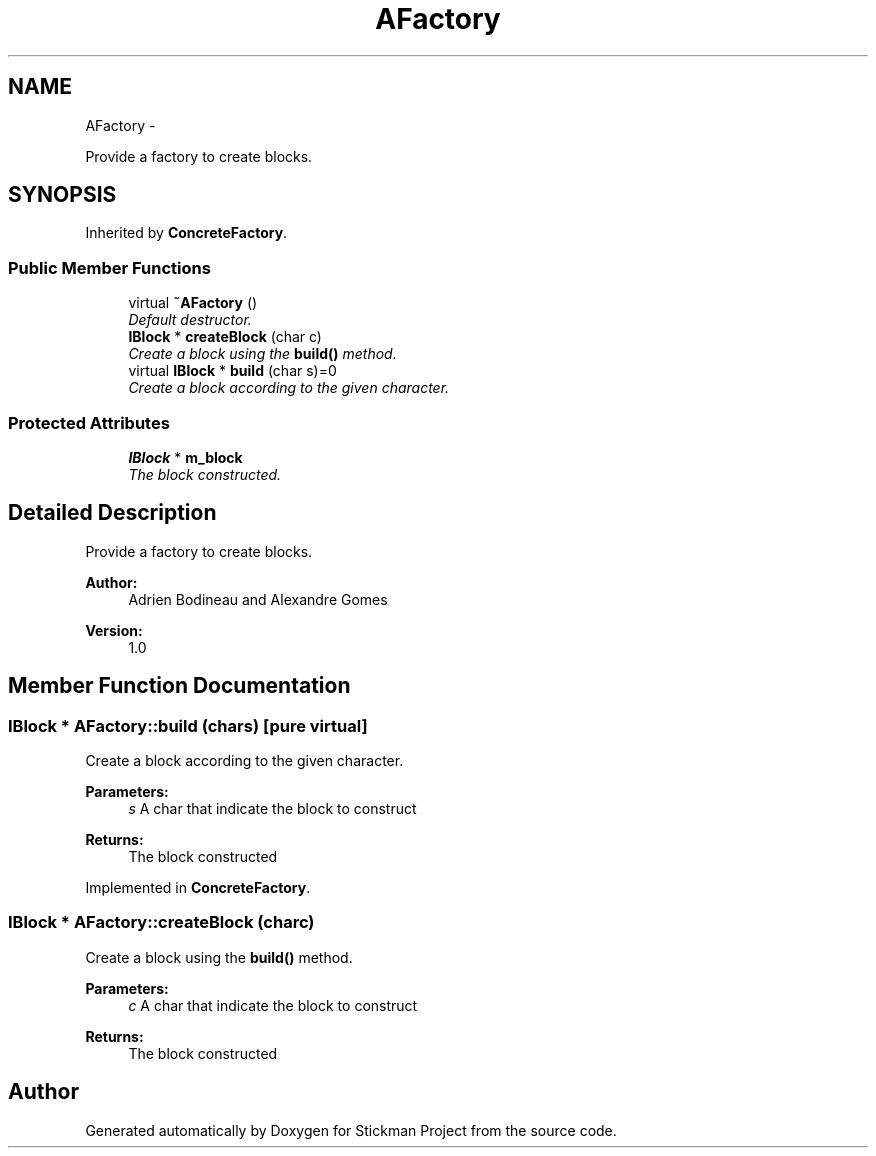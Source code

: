 .TH "AFactory" 3 "Wed Nov 27 2013" "Version 1.0" "Stickman Project" \" -*- nroff -*-
.ad l
.nh
.SH NAME
AFactory \- 
.PP
Provide a factory to create blocks\&.  

.SH SYNOPSIS
.br
.PP
.PP
Inherited by \fBConcreteFactory\fP\&.
.SS "Public Member Functions"

.in +1c
.ti -1c
.RI "virtual \fB~AFactory\fP ()"
.br
.RI "\fIDefault destructor\&. \fP"
.ti -1c
.RI "\fBIBlock\fP * \fBcreateBlock\fP (char c)"
.br
.RI "\fICreate a block using the \fBbuild()\fP method\&. \fP"
.ti -1c
.RI "virtual \fBIBlock\fP * \fBbuild\fP (char s)=0"
.br
.RI "\fICreate a block according to the given character\&. \fP"
.in -1c
.SS "Protected Attributes"

.in +1c
.ti -1c
.RI "\fBIBlock\fP * \fBm_block\fP"
.br
.RI "\fIThe block constructed\&. \fP"
.in -1c
.SH "Detailed Description"
.PP 
Provide a factory to create blocks\&. 


.PP
\fBAuthor:\fP
.RS 4
Adrien Bodineau and Alexandre Gomes 
.RE
.PP
\fBVersion:\fP
.RS 4
1\&.0 
.RE
.PP

.SH "Member Function Documentation"
.PP 
.SS "\fBIBlock\fP * AFactory::build (chars)\fC [pure virtual]\fP"

.PP
Create a block according to the given character\&. 
.PP
\fBParameters:\fP
.RS 4
\fIs\fP A char that indicate the block to construct 
.RE
.PP
\fBReturns:\fP
.RS 4
The block constructed 
.RE
.PP

.PP
Implemented in \fBConcreteFactory\fP\&.
.SS "\fBIBlock\fP * AFactory::createBlock (charc)"

.PP
Create a block using the \fBbuild()\fP method\&. 
.PP
\fBParameters:\fP
.RS 4
\fIc\fP A char that indicate the block to construct 
.RE
.PP
\fBReturns:\fP
.RS 4
The block constructed 
.RE
.PP


.SH "Author"
.PP 
Generated automatically by Doxygen for Stickman Project from the source code\&.
